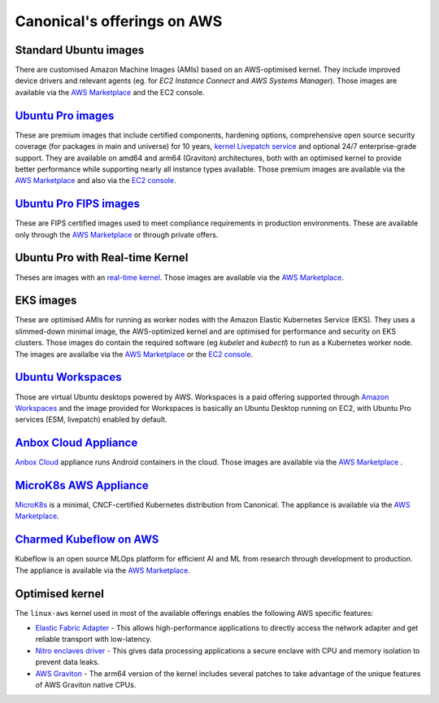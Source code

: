 Canonical's offerings on AWS
============================

Standard Ubuntu images
----------------------

There are customised Amazon Machine Images (AMIs) based on an AWS-optimised kernel. They include improved device drivers
and relevant agents (eg. for `EC2 Instance Connect` and `AWS Systems Manager`). Those images are available
via the `AWS Marketplace`_ and the EC2 console.

`Ubuntu Pro images`_
--------------------

These are premium images that include certified components, hardening options, comprehensive open source security coverage (for packages in main and universe) for 10 years, `kernel Livepatch service`_ and optional 24/7 enterprise-grade support. They are available on amd64 and arm64 (Graviton) architectures, both with an optimised kernel to provide better performance while supporting nearly all instance types available. Those premium images are available via the `AWS Marketplace`_ and
also via the `EC2 console <https://ubuntu.com/blog/ubuntu-pro-is-now-part-of-the-aws-ec2-console>`__.

`Ubuntu Pro FIPS images`_
-------------------------

These are FIPS certified images used to meet compliance requirements in production environments. These are available only through the `AWS Marketplace`_ or through private offers.

Ubuntu Pro with Real-time Kernel
--------------------------------

Theses are images with an `real-time kernel <https://ubuntu.com/real-time>`_. Those images are available
via the `AWS Marketplace`_.

EKS images
----------

These are optimised AMIs for running as worker nodes with the Amazon Elastic Kubernetes Service (EKS).
They uses a slimmed-down minimal image, the AWS-optimized kernel and are optimised for performance
and security on EKS clusters. Those images do contain the required software (eg `kubelet` and `kubectl`)
to run as a Kubernetes worker node. The images are availalbe via the `AWS Marketplace`_ or the `EC2 console <https://cloud-images.ubuntu.com/docs/aws/eks/>`__.

`Ubuntu Workspaces`_
--------------------

Those are virtual Ubuntu desktops powered by AWS. Workspaces is a paid offering supported
through `Amazon Workspaces`_ and the image provided for Workspaces is basically an Ubuntu Desktop running
on EC2, with Ubuntu Pro services (ESM, livepatch) enabled by default.

`Anbox Cloud Appliance`_
------------------------

`Anbox Cloud <https://anbox-cloud.io/>`_ appliance runs Android containers in the cloud. Those images are available via the `AWS Marketplace <https://aws.amazon.com/marketplace/search/results?searchTerms=Anbox&CREATOR=565feec9-3d43-413e-9760-c651546613f2&filters=CREATOR>`__ .


`MicroK8s AWS Appliance`_
-------------------------

`MicroK8s <https://microk8s.io/>`_ is a minimal, CNCF-certified Kubernetes distribution from Canonical.
The appliance is available via the `AWS Marketplace <https://aws.amazon.com/marketplace/search/results?searchTerms=MicroK8s&CREATOR=565feec9-3d43-413e-9760-c651546613f2&filters=CREATOR>`__.

`Charmed Kubeflow on AWS`_
--------------------------

Kubeflow is an open source MLOps platform for efficient AI and ML from research through development to production.
The appliance is available via the `AWS Marketplace <https://aws.amazon.com/marketplace/search/results?searchTerms=Charmed+Kubeflow&CREATOR=565feec9-3d43-413e-9760-c651546613f2&filters=CREATOR>`__.

Optimised kernel
----------------

The ``linux-aws`` kernel used in most of the available offerings enables the following AWS specific features:

* `Elastic Fabric Adapter`_ - This allows high-performance applications to directly access the network adapter and get reliable transport with low-latency. 
* `Nitro enclaves driver`_ - This gives data processing applications a secure enclave with CPU and memory isolation to prevent data leaks.
* `AWS Graviton`_ - The arm64 version of the kernel includes several patches to take advantage of the unique features of AWS Graviton native CPUs.

.. _Elastic Fabric Adapter: https://docs.aws.amazon.com/AWSEC2/latest/UserGuide/efa.html
.. _Nitro enclaves driver: https://docs.aws.amazon.com/enclaves/latest/user/nitro-enclave.html
.. _AWS Graviton: https://docs.aws.amazon.com/whitepapers/latest/aws-graviton-performance-testing/what-is-aws-graviton.html
.. _Ubuntu Pro FIPS images: https://ubuntu.com/aws/fips
.. _Ubuntu Pro images: https://ubuntu.com/aws/pro
.. _Amazon Workspaces: https://aws.amazon.com/workspaces
.. _Ubuntu Workspaces: https://ubuntu.com/aws/workspaces
.. _kernel Livepatch service: https://ubuntu.com/security/livepatch
.. _AWS Marketplace: https://aws.amazon.com/marketplace/search/results?searchTerms=Ubuntu&CREATOR=565feec9-3d43-413e-9760-c651546613f2%2Ce6a5002c-6dd0-4d1e-8196-0a1d1857229b&filters=CREATOR

.. _Anbox Cloud Appliance: https://aws.amazon.com/marketplace/search/results?searchTerms=Anbox+Cloud+Appliance
.. _Charmed Kubeflow on AWS: https://aws.amazon.com/marketplace/pp/prodview-ssgryrrrydtds
.. _MicroK8s AWS Appliance: https://aws.amazon.com/marketplace/pp/prodview-iwqx66ka26u3w
